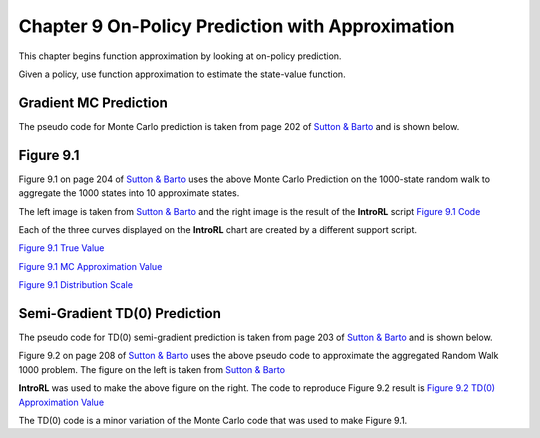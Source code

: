 
.. chapter_9

Chapter 9 On-Policy Prediction with Approximation
=================================================

This chapter begins function approximation by looking at on-policy prediction.

Given a policy, use function approximation to estimate the state-value function.

Gradient MC Prediction
----------------------

The pseudo code for Monte Carlo prediction is taken from page 202 of
`Sutton & Barto <http://incompleteideas.net/book/the-book-2nd.html>`_ and is shown below.

.. image:: _static/mc_gradient_pseudocode.jpg

Figure 9.1
----------

Figure 9.1 on page 204 of `Sutton & Barto <http://incompleteideas.net/book/the-book-2nd.html>`_
uses the above Monte Carlo Prediction on the 1000-state random walk to aggregate the 1000 states
into 10 approximate states.

The left image is taken from `Sutton & Barto <http://incompleteideas.net/book/the-book-2nd.html>`_
and the right image is the result of the **IntroRL** script
`Figure 9.1 Code <./_static/colorized_scripts/examples/chapter_9/plot_randwalk1000.html>`_

.. image:: _static/fig_9_1_sutton.jpg
    :width: 55%

.. image:: _static/figure_9_1.png
    :width: 44%

Each of the three curves displayed on the **IntroRL** chart are created by a different support script.

`Figure 9.1 True Value <./_static/colorized_scripts/examples/chapter_9/calc_rw1000_trueval.html>`_

`Figure 9.1 MC Approximation Value <./_static/colorized_scripts/examples/chapter_9/mc_rw1000_eval.html>`_

`Figure 9.1 Distribution Scale <./_static/colorized_scripts/examples/chapter_9/calc_mu_rw1000.html>`_

Semi-Gradient TD(0) Prediction
------------------------------

The pseudo code for TD(0) semi-gradient prediction is taken from page 203 of
`Sutton & Barto <http://incompleteideas.net/book/the-book-2nd.html>`_ and is shown below.

.. image:: _static/td0_semigradient_pseudocode.jpg

Figure 9.2 on page 208 of `Sutton & Barto <http://incompleteideas.net/book/the-book-2nd.html>`_ 
uses the above pseudo code to approximate the aggregated Random Walk 1000 problem.
The figure on the left is taken from `Sutton & Barto <http://incompleteideas.net/book/the-book-2nd.html>`_ 

.. image:: _static/fig_9_2_a.jpg
    :width: 49%

.. image:: _static/figure_9_2_a.png
    :width: 50%

**IntroRL** was used to make the above figure on the right.
The code to reproduce Figure 9.2 result is 
`Figure 9.2 TD(0) Approximation Value <./_static/colorized_scripts/examples/chapter_9/td0_rw1000_eval.html>`_

The TD(0) code is a minor variation of the Monte Carlo code that was used to make Figure 9.1.
